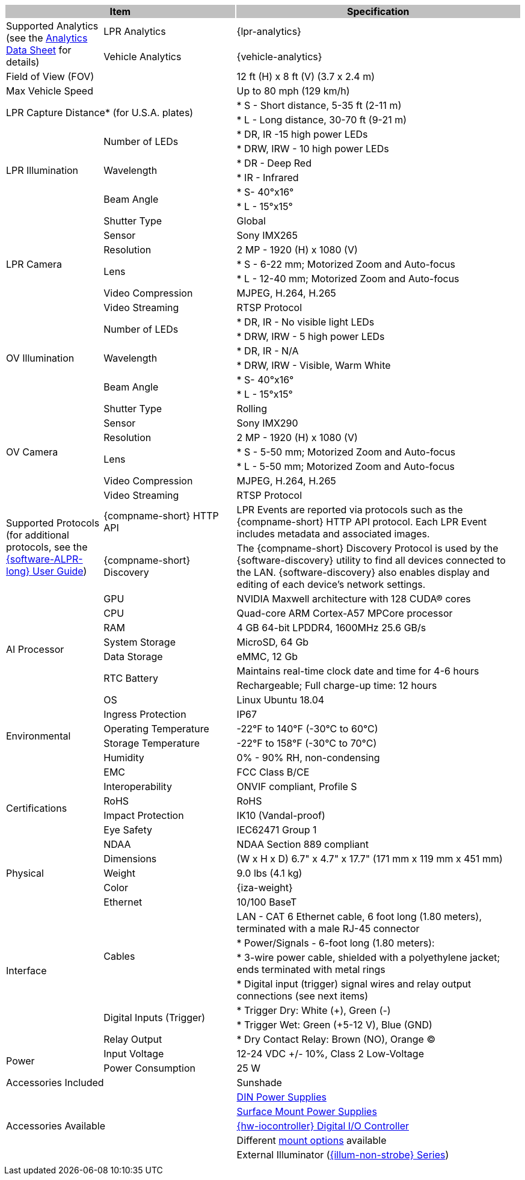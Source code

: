 [options="header",cols="19,26,56"]
|===
2+.^| Item
{set:cellbgcolor:#c0c0c0}

.^| Specification
{set:cellbgcolor:#c0c0c0}

.2+.^| Supported Analytics (see the xref:RoadViewALPR:DocList.adoc[Analytics Data Sheet] for details)
{set:cellbgcolor!}
.^| LPR Analytics
.^| {lpr-analytics}


.^| Vehicle Analytics
.^| {vehicle-analytics}

2+.^| Field of View (FOV)

.^| 12 ft (H) x 8 ft (V) (3.7 x 2.4 m)

2+.^| Max Vehicle Speed

.^| Up to 80 mph (129 km/h)

2.2+.^| LPR Capture Distance+++*+++ (for U.S.A. plates)

.^| * S - Short distance, 5-35 ft (2-11 m)



.^| * L - Long distance, 30-70 ft (9-21 m)

.6+.^| LPR Illumination
.2+.^| Number of LEDs
.^| * DR, IR -15 high power LEDs



.^| * DRW, IRW - 10 high power LEDs


.2+.^| Wavelength
.^| * DR - Deep Red



.^| * IR - Infrared


.2+.^| Beam Angle
.^| * S- 40°x16°



.^| * L - 15°x15°

.7+.^| LPR Camera
.^| Shutter Type
.^| Global


.^| Sensor
.^| Sony IMX265


.^| Resolution
.^| 2 MP - 1920 (H) x 1080 (V)


.2+.^| Lens
.^| * S - 6-22 mm; Motorized Zoom and Auto-focus



.^| * L - 12-40 mm; Motorized Zoom and Auto-focus


.^| Video Compression
.^| MJPEG, H.264, H.265


.^| Video Streaming
.^| RTSP Protocol

.6+.^| OV Illumination
.2+.^| Number of LEDs
.^| * DR, IR - No visible light LEDs



.^| * DRW, IRW - 5 high power LEDs


.2+.^| Wavelength
.^| * DR, IR - N/A



.^| * DRW, IRW - Visible, Warm White


.2+.^| Beam Angle
.^| * S- 40°x16°



.^| * L - 15°x15°

.7+.^| OV Camera
.^| Shutter Type
.^| Rolling


.^| Sensor
.^| Sony IMX290


.^| Resolution
.^| 2 MP - 1920 (H) x 1080 (V)


.2+.^| Lens
.^| * S - 5-50 mm; Motorized Zoom and Auto-focus



.^| * L - 5-50 mm; Motorized Zoom and Auto-focus


.^| Video Compression
.^| MJPEG, H.264, H.265


.^| Video Streaming
.^| RTSP Protocol

.2+.^| Supported Protocols (for additional protocols, see the xref:RoadViewALPR:DocList.adoc[ {software-ALPR-long} User Guide])
.^| {compname-short} HTTP API
.^| LPR Events are reported via protocols such as the {compname-short} HTTP API protocol. Each LPR Event includes metadata and associated images.


.^| {compname-short} Discovery
.^| The {compname-short} Discovery Protocol is used by the {software-discovery} utility to find all devices connected to the LAN. {software-discovery} also enables display and editing of each device's network settings.

.8+.^| AI Processor
.^| GPU
.^| NVIDIA Maxwell architecture with 128 CUDA® cores


.^| CPU
.^| Quad-core ARM Cortex-A57 MPCore processor


.^| RAM
.^| 4 GB 64-bit LPDDR4, 1600MHz 25.6 GB/s


.^| System Storage
.^| MicroSD, 64 Gb


.^| Data Storage
.^| eMMC, 12 Gb


.2+.^| RTC Battery
.^| Maintains real-time clock date and time for 4-6 hours



.^| Rechargeable; Full charge-up time: 12 hours


.^| OS
.^| Linux Ubuntu 18.04

.4+.^| Environmental
.^| Ingress Protection
.^| IP67


.^| Operating Temperature
.^| -22°F to 140°F (-30°C to 60°C)


.^| Storage Temperature
.^| -22°F to 158°F (-30°C to 70°C)


.^| Humidity
.^| 0% - 90% RH, non-condensing

.6+.^| Certifications
.^| EMC
.^| FCC Class B/CE


.^| Interoperability
.^| ONVIF compliant, Profile S


.^| RoHS
.^| RoHS


.^| Impact Protection
.^| IK10 (Vandal-proof)


.^| Eye Safety
.^| IEC62471 Group 1


.^| NDAA
.^| NDAA Section 889 compliant

.3+.^| Physical
.^| Dimensions
.^| (W x H x D) 6.7" x 4.7" x 17.7" (171 mm x 119 mm x 451 mm)


.^| Weight
.^| 9.0 lbs (4.1 kg)


.^| Color
.^| {iza-weight}

.8+.^| Interface
.^| Ethernet
.^| 10/100 BaseT


.4+.^| Cables
.^| LAN - CAT 6 Ethernet cable, 6 foot long (1.80 meters), terminated with a male RJ-45 connector



.^| * Power/Signals - 6-foot long (1.80 meters):



.^| * 3-wire power cable, shielded with a polyethylene jacket; ends terminated with metal rings



.^| * Digital input (trigger) signal wires and relay output connections (see next items)


.2+.^| Digital Inputs (Trigger)
.^| * Trigger Dry: White ({plus}), Green (-)



.^| * Trigger Wet: Green ({plus}5-12 V), Blue (GND)


.^| Relay Output
.^| * Dry Contact Relay: Brown (NO), Orange (C)

.2+.^| Power
.^| Input Voltage
.^| 12-24 VDC {plus}/- 10%, Class 2 Low-Voltage


.^| Power Consumption
.^| 25 W

2+.^| Accessories Included

.^| Sunshade

2.5+.^| Accessories Available

.^| xref:IZPWR:DocList.adoc[DIN Power Supplies]



.^| xref:IZPWR:DocList.adoc[Surface Mount Power Supplies]



.^| xref:IZIO:DocList.adoc[{hw-iocontroller} Digital I/O Controller]



.^| Different xref:MNT-ProdToMountMap:DocList.adoc[mount options] available



.^| External Illuminator (xref:IZL:DocList.adoc[{illum-non-strobe} Series])

| 
| 
| 

|===
